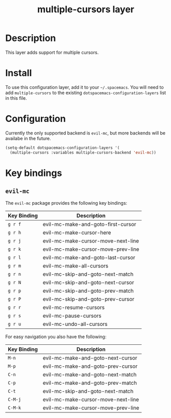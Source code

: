#+TITLE: multiple-cursors layer

* Table of Contents                                       :TOC_4_gh:noexport:
- [[#description][Description]]
- [[#install][Install]]
- [[#configuration][Configuration]]
- [[#key-bindings][Key bindings]]
  - [[#evil-mc][=evil-mc=]]

* Description
This layer adds support for multiple cursors.

* Install
To use this configuration layer, add it to your =~/.spacemacs=. You will need to
add =multiple-cursors= to the existing =dotspacemacs-configuration-layers= list in this
file.

* Configuration
Currently the only supported backend is =evil-mc=, but more backends will be
availabe in the future.

#+BEGIN_SRC emacs-lisp
(setq-default dotspacemacs-configuration-layers '(
  (multiple-cursors :variables multiple-cursors-backend 'evil-mc))
#+END_SRC

* Key bindings
** =evil-mc=

The =evil-mc= package provides the following key bindings:

| Key Binding | Description                        |
|-------------+------------------------------------|
| ~g r f~     | evil-mc-make-and-goto-first-cursor |
| ~g r h~     | evil-mc-make-cursor-here           |
| ~g r j~     | evil-mc-make-cursor-move-next-line |
| ~g r k~     | evil-mc-make-cursor-move-prev-line |
| ~g r l~     | evil-mc-make-and-goto-last-cursor  |
| ~g r m~     | evil-mc-make-all-cursors           |
| ~g r n~     | evil-mc-skip-and-goto-next-match   |
| ~g r N~     | evil-mc-skip-and-goto-next-cursor  |
| ~g r p~     | evil-mc-skip-and-goto-prev-match   |
| ~g r P~     | evil-mc-skip-and-goto-prev-cursor  |
| ~g r r~     | evil-mc-resume-cursors             |
| ~g r s~     | evil-mc-pause-cursors              |
| ~g r u~     | evil-mc-undo-all-cursors           |

For easy navigation you also have the following:

| Key Binding | Description                        |
|-------------+------------------------------------|
| ~M-n~       | evil-mc-make-and-goto-next-cursor  |
| ~M-p~       | evil-mc-make-and-goto-prev-cursor  |
| ~C-n~       | evil-mc-make-and-goto-next-match   |
| ~C-p~       | evil-mc-make-and-goto-prev-match   |
| ~C-t~       | evil-mc-skip-and-goto-next-match   |
| ~C-M-j~     | evil-mc-make-cursor-move-next-line |
| ~C-M-k~     | evil-mc-make-cursor-move-prev-line |
